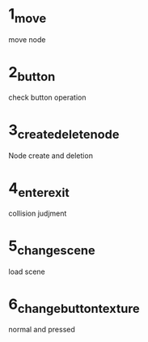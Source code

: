  
* 1_move
move node

* 2_button

check button operation

* 3_create_delete_node

Node create and deletion

* 4_enter_exit

collision judjment

* 5_change_scene

load scene

* 6_change_button_texture

normal and pressed
